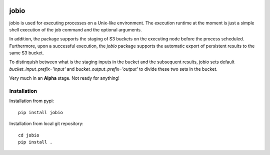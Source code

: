 .. image:: https://travis-ci.com/rasmunk/jobio.svg?branch=master
    :target: https://travis-ci.com/rasmunk/jobio

=====
jobio
=====

jobio is used for executing processes on a Unix-like environment.
The execution runtime at the moment is just a simple shell execution of the job command and the optional arguments.

In addition, the package supports the staging of S3 buckets on the executing node before the process scheduled.
Furthermore, upon a successful execution, the `jobio` package supports the automatic export of persistent results
to the same S3 bucket.

To distinquish between what is the staging inputs in the bucket and the subsequent results,
jobio sets default `bucket_input_prefix='input'` and `bucket_output_prefix='output'` to divide these two sets in the bucket.

Very much in an **Alpha** stage.
Not ready for anything!

------------
Installation
------------

Installation from pypi::

    pip install jobio


Installation from local git repository::

    cd jobio
    pip install .
